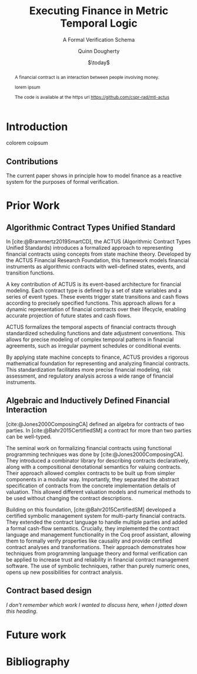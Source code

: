 #+TITLE: Executing Finance in Metric Temporal Logic
#+SUBTITLE: A Formal Verification Schema
#+AUTHOR: Quinn Dougherty
#+EMAIL: quinn@casper.network
#+DATE: $\today$
#+BIBLIOGRAPHY: ./b.bib

#+BEGIN_abstract
A financial contract is an interaction between people involving money.

lorem ipsum

The code is available at the https url https://github.com/cspr-rad/mtl-actus
#+END_abstract

* Introduction
colorem coipsum
** Contributions
The current paper shows in principle how to model finance as a reactive system for the purposes of formal verification.
* Prior Work

** Algorithmic Contract Types Unified Standard
In [cite:@Brammertz2019SmartCD], the ACTUS (Algorithmic Contract Types Unified Standards) introduces a formalized approach to representing financial contracts using concepts from state machine theory. Developed by the ACTUS Financial Research Foundation, this framework models financial instruments as algorithmic contracts with well-defined states, events, and transition functions.

A key contribution of ACTUS is its event-based architecture for financial modeling. Each contract type is defined by a set of state variables and a series of event types. These events trigger state transitions and cash flows according to precisely specified functions. This approach allows for a dynamic representation of financial contracts over their lifecycle, enabling accurate projection of future states and cash flows.

ACTUS formalizes the temporal aspects of financial contracts through standardized scheduling functions and date adjustment conventions. This allows for precise modeling of complex temporal patterns in financial agreements, such as irregular payment schedules or conditional events.

By applying state machine concepts to finance, ACTUS provides a rigorous mathematical foundation for representing and analyzing financial contracts. This standardization facilitates more precise financial modeling, risk assessment, and regulatory analysis across a wide range of financial instruments.

** Algebraic and Inductively Defined Financial Interaction
[cite:@Jones2000ComposingCA] defined an algebra for contracts of two parties. In [cite:@Bahr2015CertifiedSM] a contract for more than two parties can be well-typed.

The seminal work on formalizing financial contracts using functional programming techniques was done by [cite:@Jones2000ComposingCA]. They introduced a combinator library for describing contracts declaratively, along with a compositional denotational semantics for valuing contracts. Their approach allowed complex contracts to be built up from simpler components in a modular way. Importantly, they separated the abstract specification of contracts from the concrete implementation details of valuation. This allowed different valuation models and numerical methods to be used without changing the contract descriptions.

Building on this foundation, [cite:@Bahr2015CertifiedSM] developed a certified symbolic management system for multi-party financial contracts. They extended the contract language to handle multiple parties and added a formal cash-flow semantics. Crucially, they implemented the contract language and management functionality in the Coq proof assistant, allowing them to formally verify properties like causality and provide certified contract analyses and transformations. Their approach demonstrates how techniques from programming language theory and formal verification can be applied to increase trust and reliability in financial contract management software. The use of symbolic techniques, rather than purely numeric ones, opens up new possibilities for contract analysis.

** Contract based design
/I don't remember which work I wanted to discuss here, when I jotted down this heading/.

* Future work

* Bibliography
#+PRINT_BIBLIOGRAPHY:
